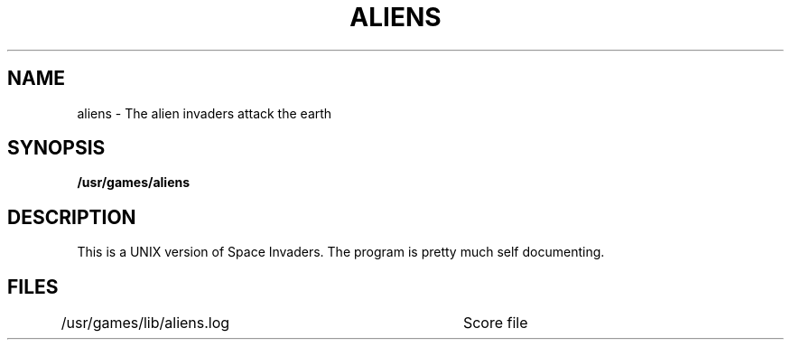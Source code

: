 .TH ALIENS 6 "2 April 1981"
.UC 4
.SH NAME
aliens \- The alien invaders attack the earth
.SH SYNOPSIS
.B /usr/games/aliens
.SH DESCRIPTION
This is a UNIX version of Space Invaders. 
The program is pretty much self documenting.
.SH FILES
/usr/games/lib/aliens.log	Score file

